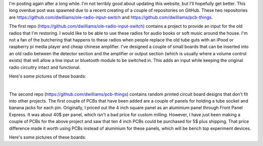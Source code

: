 .. title: Posting Again
.. slug: posting-again
.. date: 2019-10-09 13:19:52 UTC-06:00
.. tags: radio, pcb, timing
.. category: Radio Fun
.. link: 
.. description: Posting Again... and created a input board for old radios.
.. type: text

I'm posting again after a long while.  I'm not terribly good about updating this website, but I'll hopefully get better.
This long overdue post was spawned due to a recent creating of a couple of repositories on GitHub.  These two
repositories are https://github.com/dwilliams/ole-radio-input-switch and https://github.com/dwilliams/pcb-things.

.. TEASER_END

.. -- Talk a bit about the ole radio switch

The first repo (https://github.com/dwilliams/ole-radio-input-switch) contains a project to provide an input for the old
radios that I'm restoring.  I would like to be able to use these radios for audio books or soft music around the house.
I'm not a fan of the butchering that happens to these radios when people replace the old tube guts with an iPood or
raspberry pi media player and cheap chinese amplifier.  I've designed a couple of small boards that can be inserted into
an old radio between the detector section and the amplifier or output section (which is usually where a volume control
exists) that will allow a line input or bluetooth module to be switched in.  This adds an input while keeping the
original radio circuitry intact and functional.

Here's some pictures of these boards:

.. thumbnail:: ../../galleries/OleRadioSwitch/amp-and-switch-brd.png
.. thumbnail:: ../../galleries/OleRadioSwitch/amp-and-switch.png
.. thumbnail:: ../../galleries/OleRadioSwitch/power-board-12v-brd.png
.. thumbnail:: ../../galleries/OleRadioSwitch/power-board-12v.png

|

.. -- Talk a bit about the pcb things

The second repo (https://github.com/dwilliams/pcb-things) contains random printed circuit board designs that don't fit
into other projects.  The first couple of PCBs that have been added are a couple of panels for holding a tube socket and
banana jacks for each pin.  Originally, I priced out the 4 inch square panel as an aluminium panel through Front Panel
Express.  It was about 40$ per panel, which isn't a bad price for custom milling.  However, I have just been making a
couple of PCBs for the above project and saw that ten 4 inch PCBs could be purchased for 5$ plus shipping.  That price
difference made it worth using PCBs instead of aluminium for these panels, which will be bench top experiment devices.

Here's some pictures of these boards:

.. thumbnail:: ../../galleries/PCBThings/octal-base-plinth-brd.png
.. thumbnail:: ../../galleries/PCBThings/octal-base-plinth.png
.. thumbnail:: ../../galleries/PCBThings/noval-base-plinth-brd.png
.. thumbnail:: ../../galleries/PCBThings/noval-base-plinth.png
